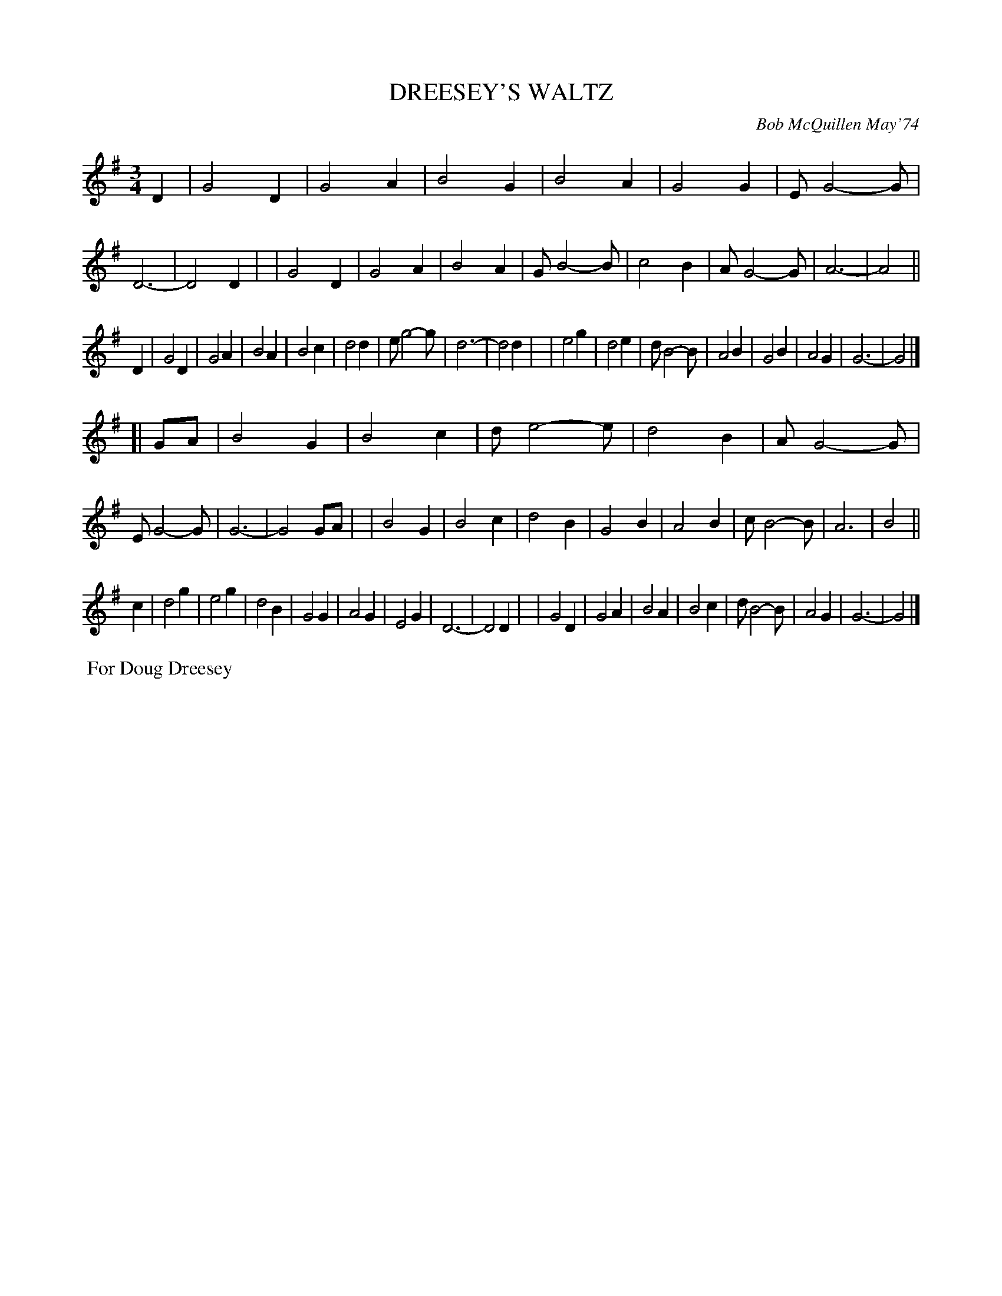 X: 01040
T: DREESEY'S WALTZ
C: Bob McQuillen May'74
B: Bob's Note Book 1 #40
%R: waltz
Z: 2019 John Chambers <jc:trillian.mit.edu>
N: Double thin-bars added to mark the 8-bar phrases, for better readability.
M: 3/4
L: 1/8
K: G
D2 \
| G4D2 | G4A2 | B4G2 | B4A2 \
| G4G2 | EG4-G | D6- | D4D2 |\
| G4D2 | G4A2 | B4A2 | GB4-B \
| c4B2 | AG4-G | A6- | A4 ||
D2 \
| G4D2 | G4A2 | B4A2 | B4c2 \
| d4d2 | eg4-g | d6- | d4d2 |\
| e4g2 | d4e2 | dB4-B | A4B2 \
| G4B2 | A4G2 | G6- | G4 |]
[| GA\
| B4G2 | B4c2 | de4-e | d4B2 \
| AG4-G | EG4-G | G6- | G4GA |\
| B4G2 | B4c2 | d4B2 | G4B2 \
| A4B2 | cB4-B | A6 | B4 ||
c2 \
| d4g2 | e4g2 | d4B2 | G4G2 \
| A4G2 | E4G2 | D6- | D4D2 |\
| G4D2 | G4A2 | B4A2 | B4c2 \
| dB4-B | A4G2 | G6- | G4 |]
%%begintext align
%% For Doug Dreesey
%%endtext
